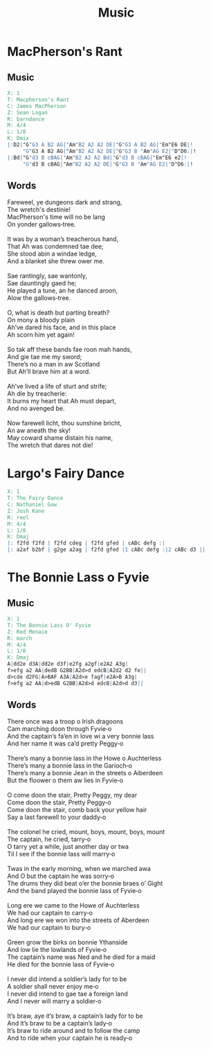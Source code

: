 #+TITLE: Music
#+PROPERTY: cmdline -g

* MacPherson's Rant
** Music
#+BEGIN_SRC abc :file music/macphersons-rant.svg
  X: 1
  T: Macpherson's Rant
  C: James MacPherson
  Z: Sean Logan
  R: barndance
  M: 4/4
  L: 1/8
  K: Dmix
  |:D2|"G"G3 A B2 AG|"Am"B2 A2 A2 DE|"G"G3 A B2 AG|"Em"E6 DE|!
       "G"G3 A B2 AG|"Am"B2 A2 A2 DE|"G"G3 B "Am"AG E2|"D"D6:|!
  |:Bd|"G"d3 B cBAG|"Am"B2 A2 A2 Bd|"G"d3 B cBAG|"Em"E6 e2|!
       "G"d3 B cBAG|"Am"B2 A2 A2 DE|"G"G3 B "Am"AG E2|"D"D6:|!
#+END_SRC

** Words
#+begin_verse
Fareweel, ye dungeons dark and strang, 
The wretch's destinie! 
MacPherson's time will no be lang
On yonder gallows‐tree. 

It was by a woman’s treacherous hand,
That Ah was condemned tae dee;
She stood abin a windae ledge,
And a blanket she threw ower me.

Sae rantingly, sae wantonly,
Sae dauntingly gaed he; 
He played a tune, an he danced aroon,
Alow the gallows‐tree.

O, what is death but parting breath? 
On mony a bloody plain 
Ah’ve dared his face, and in this place 
Ah scorn him yet again! 

So tak aff these bands fae roon mah hands,
And gie tae me my sword;
There’s no a man in aw Scotland
But Ah’ll brave him at a word.

Ah’ve lived a life of sturt and strife;
Ah die by treacherie:
It burns my heart that Ah must depart,
And no avenged be.

Now farewell licht, thou sunshine bricht, 
An aw aneath the sky! 
May coward shame distain his name, 
The wretch that dares not die! 
#+end_verse

* Largo's Fairy Dance

#+BEGIN_SRC abc :file music/largos-fairy-dance.svg
  X: 1
  T: The Fairy Dance
  C: Nathaniel Gow
  Z: Josh Kane
  R: reel
  M: 4/4
  L: 1/8
  K: Dmaj
  |: f2fd f2fd | f2fd cdeg | f2fd gfed | cABc defg :|
  |: a2af b2bf | g2ge a2ag | f2fd gfed |1 cABc defg :|2 cABc d3 ||
#+END_SRC

* The Bonnie Lass o Fyvie

** Music

 #+BEGIN_SRC abc :file music/bonnie-lass-o-fyvie.svg
   X: 1
   T: The Bonnie Lass O' Fyvie
   Z: Red Menace
   R: march
   M: 4/4
   L: 1/8
   K: Dmaj
   A|dd2e d3A|dd2e d3f|e2fg a2gf|e2A2 A3g|
   f>efg a2 AA|dedB G2BB|A2d>d edcB|A2d2 d2 fe||
   d>cde d2FG|A>BAF A3A|A2d>e fagf|e2A>B A3g|
   f>efg a2 AA|d>edB G2BB|A2d>d edcB|A2d>d d3||
 #+END_SRC

** Words

#+begin_verse
There once was a troop o Irish dragoons
Cam marching doon through Fyvie‐o
And the captain’s fa’en in love wi a very bonnie lass
And her name it was ca’d pretty Peggy‐o

There’s many a bonnie lass in the Howe o Auchterless
There’s many a bonnie lass in the Garioch‐o
There’s many a bonnie Jean in the streets o Aiberdeen
But the floower o them aw lies in Fyvie‐o

O come doon the stair, Pretty Peggy, my dear
Come doon the stair, Pretty Peggy‐o
Come doon the stair, comb back your yellow hair
Say a last farewell to your daddy‐o

The colonel he cried, mount, boys, mount, boys, mount
The captain, he cried, tarry‐o
O tarry yet a while, just another day or twa
Til I see if the bonnie lass will marry‐o

Twas in the early morning, when we marched awa
And O but the captain he was sorry‐o
The drums they did beat o’er the bonnie braes o’ Gight
And the band played the bonnie lass of Fyvie‐o

Long ere we came to the Howe of Auchterless
We had our captain to carry‐o
And long ere we won into the streets of Aberdeen
We had our captain to bury‐o

Green grow the birks on bonnie Ythanside
And low lie the lowlands of Fyvie‐o
The captain’s name was Ned and he died for a maid
He died for the bonnie lass of Fyvie‐o

I never did intend a soldier’s lady for to be
A soldier shall never enjoy me‐o
I never did intend to gae tae a foreign land
And I never will marry a soldier‐o

It’s braw, aye it’s braw, a captain’s lady for to be
And it’s braw to be a captain’s lady‐o
It’s braw to ride around and to follow the camp
And to ride when your captain he is ready‐o
#+end_verse
